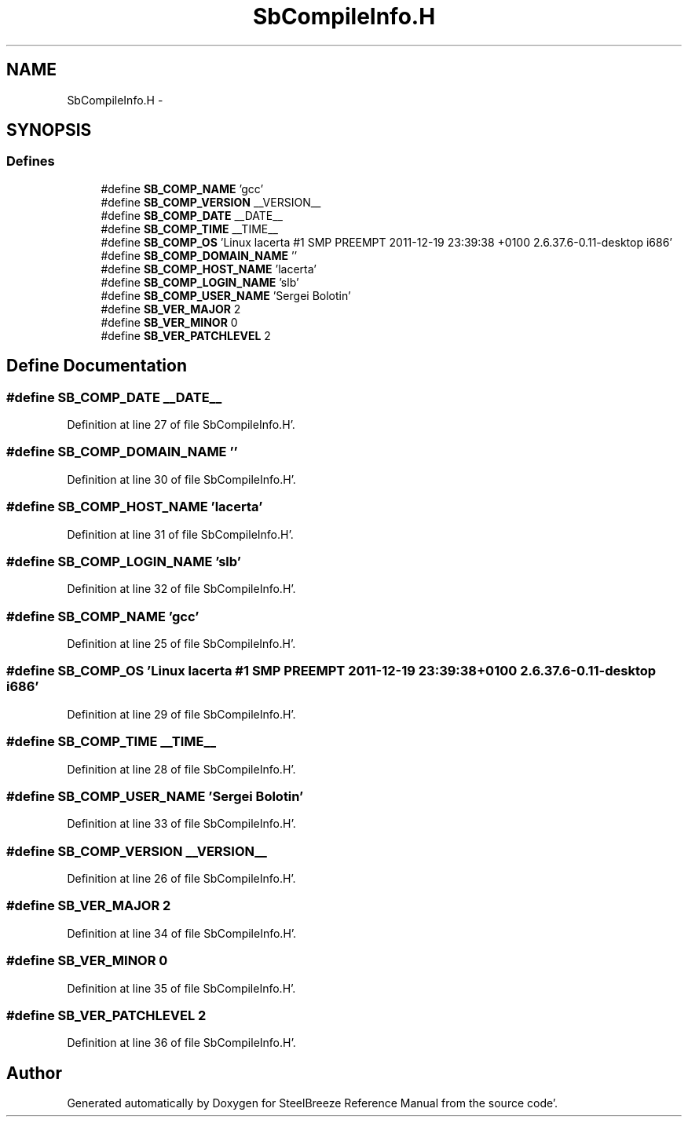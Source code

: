 .TH "SbCompileInfo.H" 3 "Mon May 14 2012" "Version 2.0.2" "SteelBreeze Reference Manual" \" -*- nroff -*-
.ad l
.nh
.SH NAME
SbCompileInfo.H \- 
.SH SYNOPSIS
.br
.PP
.SS "Defines"

.in +1c
.ti -1c
.RI "#define \fBSB_COMP_NAME\fP   'gcc'"
.br
.ti -1c
.RI "#define \fBSB_COMP_VERSION\fP   __VERSION__"
.br
.ti -1c
.RI "#define \fBSB_COMP_DATE\fP   __DATE__"
.br
.ti -1c
.RI "#define \fBSB_COMP_TIME\fP   __TIME__"
.br
.ti -1c
.RI "#define \fBSB_COMP_OS\fP   'Linux lacerta #1 SMP PREEMPT 2011-12-19 23:39:38 +0100 2\&.6\&.37\&.6-0\&.11-desktop i686'"
.br
.ti -1c
.RI "#define \fBSB_COMP_DOMAIN_NAME\fP   ''"
.br
.ti -1c
.RI "#define \fBSB_COMP_HOST_NAME\fP   'lacerta'"
.br
.ti -1c
.RI "#define \fBSB_COMP_LOGIN_NAME\fP   'slb'"
.br
.ti -1c
.RI "#define \fBSB_COMP_USER_NAME\fP   'Sergei Bolotin'"
.br
.ti -1c
.RI "#define \fBSB_VER_MAJOR\fP   2"
.br
.ti -1c
.RI "#define \fBSB_VER_MINOR\fP   0"
.br
.ti -1c
.RI "#define \fBSB_VER_PATCHLEVEL\fP   2"
.br
.in -1c
.SH "Define Documentation"
.PP 
.SS "#define SB_COMP_DATE   __DATE__"
.PP
Definition at line 27 of file SbCompileInfo\&.H'\&.
.SS "#define SB_COMP_DOMAIN_NAME   ''"
.PP
Definition at line 30 of file SbCompileInfo\&.H'\&.
.SS "#define SB_COMP_HOST_NAME   'lacerta'"
.PP
Definition at line 31 of file SbCompileInfo\&.H'\&.
.SS "#define SB_COMP_LOGIN_NAME   'slb'"
.PP
Definition at line 32 of file SbCompileInfo\&.H'\&.
.SS "#define SB_COMP_NAME   'gcc'"
.PP
Definition at line 25 of file SbCompileInfo\&.H'\&.
.SS "#define SB_COMP_OS   'Linux lacerta #1 SMP PREEMPT 2011-12-19 23:39:38 +0100 2\&.6\&.37\&.6-0\&.11-desktop i686'"
.PP
Definition at line 29 of file SbCompileInfo\&.H'\&.
.SS "#define SB_COMP_TIME   __TIME__"
.PP
Definition at line 28 of file SbCompileInfo\&.H'\&.
.SS "#define SB_COMP_USER_NAME   'Sergei Bolotin'"
.PP
Definition at line 33 of file SbCompileInfo\&.H'\&.
.SS "#define SB_COMP_VERSION   __VERSION__"
.PP
Definition at line 26 of file SbCompileInfo\&.H'\&.
.SS "#define SB_VER_MAJOR   2"
.PP
Definition at line 34 of file SbCompileInfo\&.H'\&.
.SS "#define SB_VER_MINOR   0"
.PP
Definition at line 35 of file SbCompileInfo\&.H'\&.
.SS "#define SB_VER_PATCHLEVEL   2"
.PP
Definition at line 36 of file SbCompileInfo\&.H'\&.
.SH "Author"
.PP 
Generated automatically by Doxygen for SteelBreeze Reference Manual from the source code'\&.
